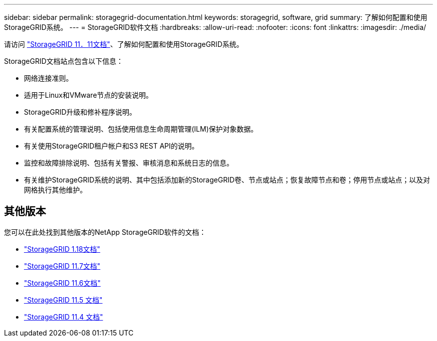 ---
sidebar: sidebar 
permalink: storagegrid-documentation.html 
keywords: storagegrid, software, grid 
summary: 了解如何配置和使用StorageGRID系统。 
---
= StorageGRID软件文档
:hardbreaks:
:allow-uri-read: 
:nofooter: 
:icons: font
:linkattrs: 
:imagesdir: ./media/


[role="lead"]
请访问 https://docs.netapp.com/us-en/storagegrid/index.html["StorageGRID 11．11文档"^]、了解如何配置和使用StorageGRID系统。

StorageGRID文档站点包含以下信息：

* 网络连接准则。
* 适用于Linux和VMware节点的安装说明。
* StorageGRID升级和修补程序说明。
* 有关配置系统的管理说明、包括使用信息生命周期管理(ILM)保护对象数据。
* 有关使用StorageGRID租户帐户和S3 REST API的说明。
* 监控和故障排除说明、包括有关警报、审核消息和系统日志的信息。
* 有关维护StorageGRID系统的说明、其中包括添加新的StorageGRID卷、节点或站点；恢复故障节点和卷；停用节点或站点；以及对网格执行其他维护。




== 其他版本

您可以在此处找到其他版本的NetApp StorageGRID软件的文档：

* https://docs.netapp.com/us-en/storagegrid-118/index.html["StorageGRID 1.18文档"^]
* https://docs.netapp.com/us-en/storagegrid-117/index.html["StorageGRID 11.7文档"^]
* https://docs.netapp.com/us-en/storagegrid-116/index.html["StorageGRID 11.6文档"^]
* https://docs.netapp.com/us-en/storagegrid-115/index.html["StorageGRID 11.5 文档"^]
* https://mysupport.netapp.com/documentation/productlibrary/index.html?productID=61023["StorageGRID 11.4 文档"^]

